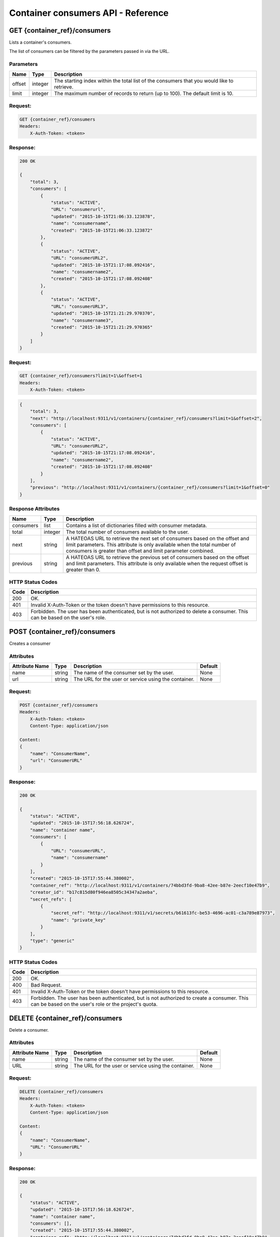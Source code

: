 ***********************************
Container consumers API - Reference
***********************************

GET {container_ref}/consumers
#############################
Lists a container's consumers.

The list of consumers can be filtered by the parameters passed in via the URL.

.. _container_consumer_list_parameters:

Parameters
**********

+----------+---------+----------------------------------------------------------------+
| Name     | Type    | Description                                                    |
+==========+=========+================================================================+
| offset   | integer | The starting index within the total list of the consumers that |
|          |         | you would like to retrieve.                                    |
+----------+---------+----------------------------------------------------------------+
| limit    | integer | The maximum number of records to return (up to 100). The       |
|          |         | default limit is 10.                                           |
+----------+---------+----------------------------------------------------------------+


Request:
********

.. code-block:: javascript

    GET {container_ref}/consumers
    Headers:
        X-Auth-Token: <token>

Response:
*********

.. code-block:: javascript

    200 OK

    {
        "total": 3,
        "consumers": [
            {
                "status": "ACTIVE",
                "URL": "consumerurl",
                "updated": "2015-10-15T21:06:33.123878",
                "name": "consumername",
                "created": "2015-10-15T21:06:33.123872"
            },
            {
                "status": "ACTIVE",
                "URL": "consumerURL2",
                "updated": "2015-10-15T21:17:08.092416",
                "name": "consumername2",
                "created": "2015-10-15T21:17:08.092408"
            },
            {
                "status": "ACTIVE",
                "URL": "consumerURL3",
                "updated": "2015-10-15T21:21:29.970370",
                "name": "consumername3",
                "created": "2015-10-15T21:21:29.970365"
            }
        ]
    }

Request:
********

.. code-block:: console

    GET {container_ref}/consumers?limit=1\&offset=1
    Headers:
        X-Auth-Token: <token>

.. code-block:: javascript

    {
        "total": 3,
        "next": "http://localhost:9311/v1/containers/{container_ref}/consumers?limit=1&offset=2",
        "consumers": [
            {
                "status": "ACTIVE",
                "URL": "consumerURL2",
                "updated": "2015-10-15T21:17:08.092416",
                "name": "consumername2",
                "created": "2015-10-15T21:17:08.092408"
            }
        ],
        "previous": "http://localhost:9311/v1/containers/{container_ref}/consumers?limit=1&offset=0"
    }

.. _container_consumer_response_attributes:

Response Attributes
*******************

+-----------+---------+----------------------------------------------------------------+
| Name      | Type    | Description                                                    |
+===========+=========+================================================================+
| consumers | list    | Contains a list of dictionaries filled with consumer metadata. |
+-----------+---------+----------------------------------------------------------------+
| total     | integer | The total number of consumers available to the user.           |
+-----------+---------+----------------------------------------------------------------+
| next      | string  | A HATEOAS URL to retrieve the next set of consumers based on   |
|           |         | the offset and limit parameters. This attribute is only        |
|           |         | available when the total number of consumers is greater than   |
|           |         | offset and limit parameter combined.                           |
+-----------+---------+----------------------------------------------------------------+
| previous  | string  | A HATEOAS URL to retrieve the previous set of consumers based  |
|           |         | on the offset and limit parameters. This attribute is only     |
|           |         | available when the request offset is greater than 0.           |
+-----------+---------+----------------------------------------------------------------+


.. _container_consumer_status_codes:

HTTP Status Codes
*****************

+------+-----------------------------------------------------------------------------+
| Code | Description                                                                 |
+======+=============================================================================+
| 200  | OK.                                                                         |
+------+-----------------------------------------------------------------------------+
| 401  | Invalid X-Auth-Token or the token doesn't have permissions to this resource.|
+------+-----------------------------------------------------------------------------+
| 403  | Forbidden.  The user has been authenticated, but is not authorized to       |
|      | delete a consumer. This can be based on the user's role.                    |
+------+-----------------------------------------------------------------------------+

.. _post_container_consumers:

POST {container_ref}/consumers
##############################

Creates a consumer

Attributes
**********

+----------------------------+---------+----------------------------------------------+------------+
| Attribute Name             | Type    | Description                                  | Default    |
+============================+=========+==============================================+============+
| name                       | string  | The name of the consumer set by the user.    | None       |
+----------------------------+---------+----------------------------------------------+------------+
| url                        | string  | The URL for the user or service using the    | None       |
|                            |         | container.                                   |            |
+----------------------------+---------+----------------------------------------------+------------+

Request:
********

.. code-block:: javascript

    POST {container_ref}/consumers
    Headers:
        X-Auth-Token: <token>
        Content-Type: application/json

    Content:
    {
        "name": "ConsumerName",
        "url": "ConsumerURL"
    }

Response:
*********

.. code-block:: javascript

    200 OK

    {
        "status": "ACTIVE",
        "updated": "2015-10-15T17:56:18.626724",
        "name": "container name",
        "consumers": [
            {
                "URL": "consumerURL",
                "name": "consumername"
            }
        ],
        "created": "2015-10-15T17:55:44.380002",
        "container_ref": "http://localhost:9311/v1/containers/74bbd3fd-9ba8-42ee-b87e-2eecf10e47b9",
        "creator_id": "b17c815d80f946ea8505c34347a2aeba",
        "secret_refs": [
            {
                "secret_ref": "http://localhost:9311/v1/secrets/b61613fc-be53-4696-ac01-c3a789e87973",
                "name": "private_key"
            }
        ],
        "type": "generic"
    }


HTTP Status Codes
*****************

+------+-----------------------------------------------------------------------------+
| Code | Description                                                                 |
+======+=============================================================================+
| 200  | OK.                                                                         |
+------+-----------------------------------------------------------------------------+
| 400  | Bad Request.                                                                |
+------+-----------------------------------------------------------------------------+
| 401  | Invalid X-Auth-Token or the token doesn't have permissions to this resource.|
+------+-----------------------------------------------------------------------------+
| 403  | Forbidden. The user has been authenticated, but is not authorized to        |
|      | create a consumer. This can be based on the user's role or the              |
|      | project's quota.                                                            |
+------+-----------------------------------------------------------------------------+


.. _delete_container_consumer:

DELETE {container_ref}/consumers
################################

Delete a consumer.

Attributes
**********

+----------------------------+---------+----------------------------------------------+------------+
| Attribute Name             | Type    | Description                                  | Default    |
+============================+=========+==============================================+============+
| name                       | string  | The name of the consumer set by the user.    | None       |
+----------------------------+---------+----------------------------------------------+------------+
| URL                        | string  | The URL for the user or service using the    | None       |
|                            |         | container.                                   |            |
+----------------------------+---------+----------------------------------------------+------------+

Request:
********

.. code-block:: javascript

    DELETE {container_ref}/consumers
    Headers:
        X-Auth-Token: <token>
        Content-Type: application/json

    Content:
    {
        "name": "ConsumerName",
        "URL": "ConsumerURL"
    }


Response:
*********

.. code-block:: javascript

    200 OK

    {
        "status": "ACTIVE",
        "updated": "2015-10-15T17:56:18.626724",
        "name": "container name",
        "consumers": [],
        "created": "2015-10-15T17:55:44.380002",
        "container_ref": "http://localhost:9311/v1/containers/74bbd3fd-9ba8-42ee-b87e-2eecf10e47b9",
        "creator_id": "b17c815d80f946ea8505c34347a2aeba",
        "secret_refs": [
            {
                "secret_ref": "http://localhost:9311/v1/secrets/b61613fc-be53-4696-ac01-c3a789e87973",
                "name": "private_key"
            }
        ],
    "type": "generic"
    }


HTTP Status Codes
*****************

+------+-----------------------------------------------------------------------------+
| Code | Description                                                                 |
+======+=============================================================================+
| 200  | OK.                                                                         |
+------+-----------------------------------------------------------------------------+
| 400  | Bad Request.                                                                |
+------+-----------------------------------------------------------------------------+
| 401  | Invalid X-Auth-Token or the token doesn't have permissions to this resource.|
+------+-----------------------------------------------------------------------------+
| 403  | Forbidden.  The user has been authenticated, but is not authorized to       |
|      | delete a consumer. This can be based on the user's role.                    |
+------+-----------------------------------------------------------------------------+
| 404  | Consumer Not Found.                                                         |
+------+-----------------------------------------------------------------------------+

